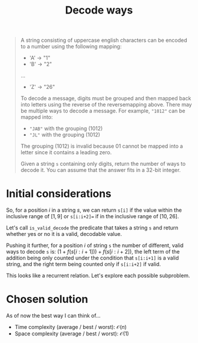 #+TITLE:Decode ways
#+PROPERTY: header-args :tangle problem_6_decode_ways.py
#+STARTUP: latexpreview
#+URL: https://chatgpt.com/c/679cce3c-aca4-800e-a3ff-0edd34d78647

#+BEGIN_QUOTE
A string consisting of uppercase english characters can be encoded to
a number using the following mapping:

- 'A' -> "1"
- 'B' -> "2"
...
- 'Z' -> "26"

To decode a message, digits must be grouped and then mapped back into
letters using the reverse of the reversemapping above. There may be
multiple ways to decode a message. For example, ="1012"= can be mapped
into:

- ="JAB"= with the grouping $(10 1 2)$
- ="JL"= with the grouping $(10 12)$

The grouping $(1 01 2)$ is invalid because $01$ cannot be mapped into
a letter since it contains a leading zero.

Given a string =s= containing only digits, return the number of ways
to decode it. You can assume that the answer fits in a 32-bit integer.
#+END_QUOTE

* Initial considerations

So, for a position $i$ in a string $s$, we can return =s[i]= if the
value within the inclusive range of $[1, 9]$ or =s[i:i+2]== if in the
inclusive range of $[10, 26]$.

Let's call =is_valid_decode= the predicate that takes a string =s= and
return whether yes or no it is a valid, decodable value.

Pushing it further, for a position $i$ of string =s= the number of
different, valid ways to decode =s= is: $\left(1 +
f(s[i:i+1])\right) + f(s[i:i+2])$, the left term of the addition being
only counted under the condition that =s[i:i+1]= is a valid string,
and the right term being counted only if =s[i:i+2]= if valid.

This looks like a recurrent relation. Let's explore each possible
subproblem.

* Chosen solution

As of now the best way I can think of…

- Time complexity (average / best / worst): $\mathcal{O}(n)$
- Space complexity (average / best / worst): $\mathcal{O}(1)$

#+BEGIN_SRC python
#+END_SRC
